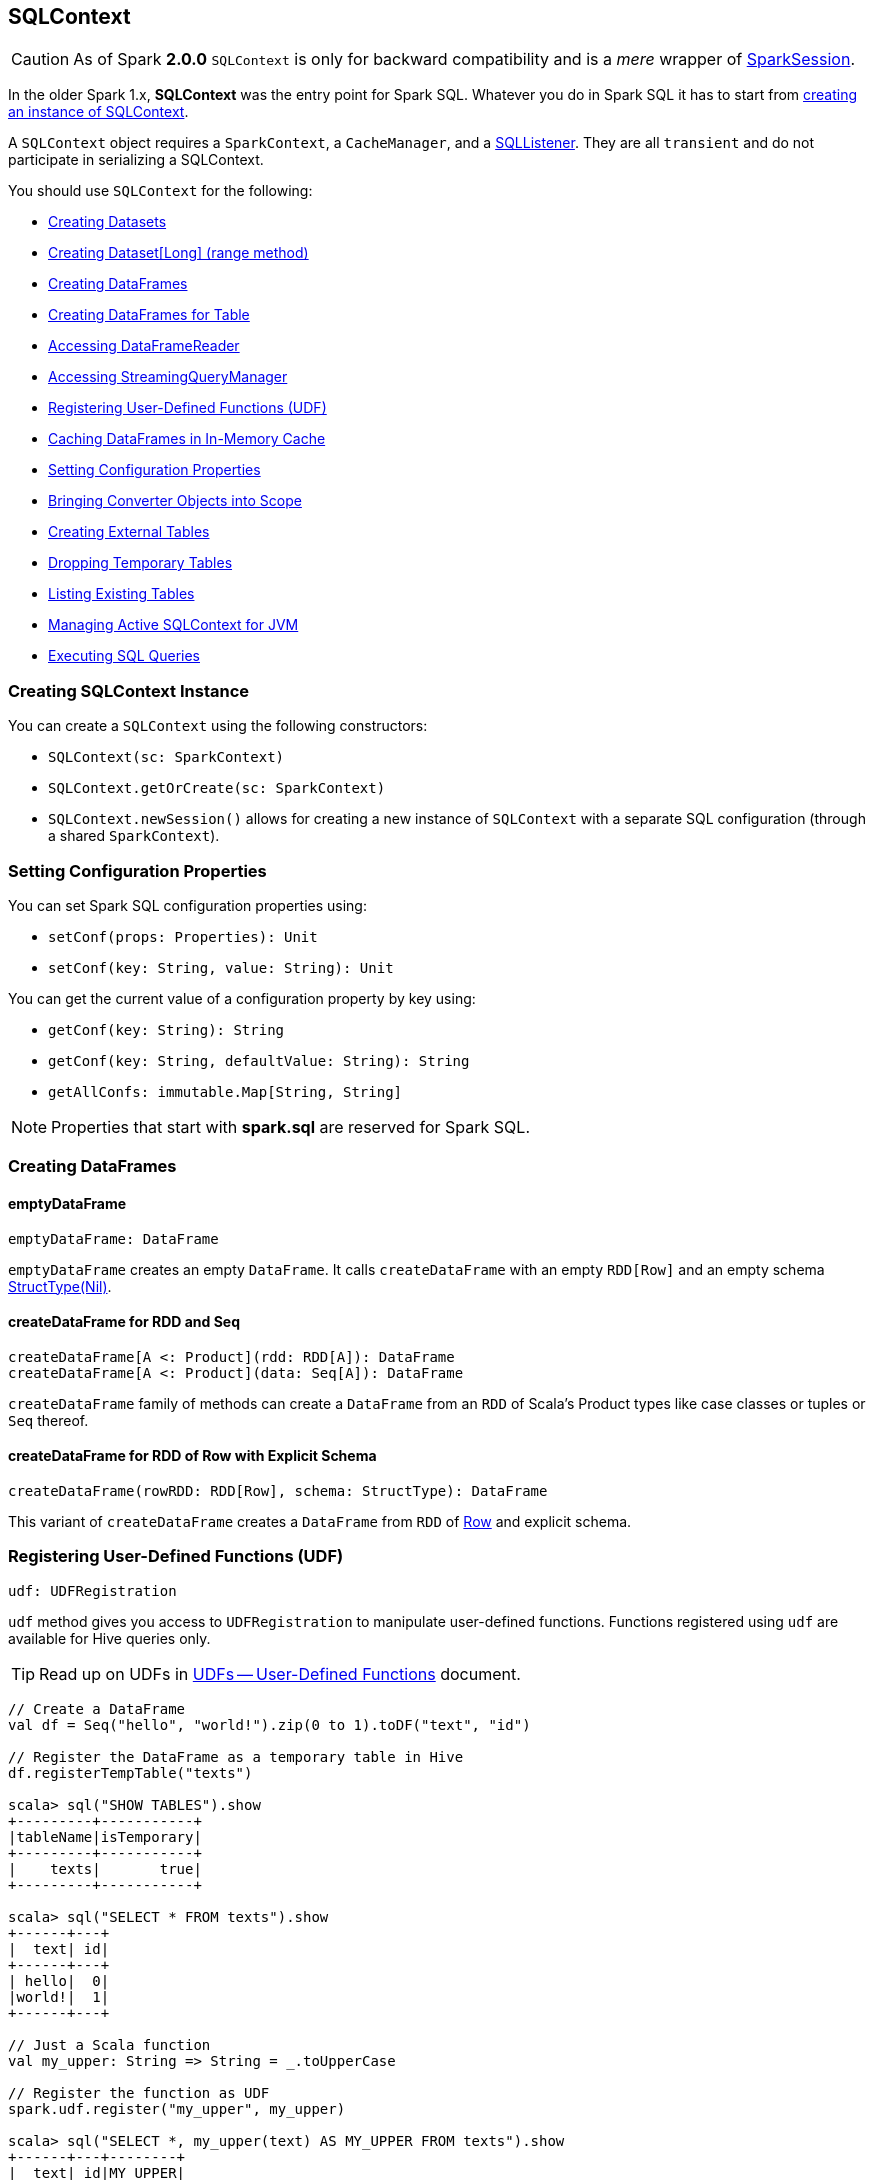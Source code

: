 == SQLContext

[CAUTION]
====
As of Spark *2.0.0* `SQLContext` is only for backward compatibility and is a _mere_ wrapper of link:spark-sql-sparksession.adoc[SparkSession].
====

In the older Spark 1.x, *SQLContext* was the entry point for Spark SQL. Whatever you do in Spark SQL it has to start from <<creating-instance, creating an instance of SQLContext>>.

A `SQLContext` object requires a `SparkContext`, a `CacheManager`, and a link:spark-webui-SQLListener.adoc[SQLListener]. They are all `transient` and do not participate in serializing a SQLContext.

You should use `SQLContext` for the following:

* <<creating-datasets, Creating Datasets>>
* <<range, Creating Dataset[Long] (range method)>>
* <<creating-dataframes, Creating DataFrames>>
* <<creating-dataframes-for-table, Creating DataFrames for Table>>
* <<read, Accessing DataFrameReader>>
* <<accessing-StreamingQueryManager, Accessing StreamingQueryManager>>
* <<registering-udfs, Registering User-Defined Functions (UDF)>>
* <<caching-dataframes, Caching DataFrames in In-Memory Cache>>
* <<setting-configuration-properties, Setting Configuration Properties>>
* <<implicits, Bringing Converter Objects into Scope>>
* <<creating-external-tables, Creating External Tables>>
* <<dropping-temporary-tables, Dropping Temporary Tables>>
* <<listing-existing-tables, Listing Existing Tables>>
* <<getOrCreate, Managing Active SQLContext for JVM>>
* <<executing-sql-queries, Executing SQL Queries>>

=== [[creating-instance]] Creating SQLContext Instance

You can create a `SQLContext` using the following constructors:

* `SQLContext(sc: SparkContext)`
* `SQLContext.getOrCreate(sc: SparkContext)`
* `SQLContext.newSession()` allows for creating a new instance of `SQLContext` with a separate SQL configuration (through a shared `SparkContext`).

=== [[setting-configuration-properties]] Setting Configuration Properties

You can set Spark SQL configuration properties using:

* `setConf(props: Properties): Unit`
* `setConf(key: String, value: String): Unit`

You can get the current value of a configuration property by key using:

* `getConf(key: String): String`
* `getConf(key: String, defaultValue: String): String`
* `getAllConfs: immutable.Map[String, String]`

NOTE: Properties that start with *spark.sql* are reserved for Spark SQL.

=== [[creating-dataframes]] Creating DataFrames

==== emptyDataFrame

[source, scala]
----
emptyDataFrame: DataFrame
----

`emptyDataFrame` creates an empty `DataFrame`. It calls `createDataFrame` with an empty `RDD[Row]` and an empty schema link:spark-sql-dataframe-structtype.adoc[StructType(Nil)].

==== createDataFrame for RDD and Seq

[source, scala]
----
createDataFrame[A <: Product](rdd: RDD[A]): DataFrame
createDataFrame[A <: Product](data: Seq[A]): DataFrame
----

`createDataFrame` family of methods can create a `DataFrame` from an `RDD` of Scala's Product types like case classes or tuples or `Seq` thereof.

==== createDataFrame for RDD of Row with Explicit Schema

[source, scala]
----
createDataFrame(rowRDD: RDD[Row], schema: StructType): DataFrame
----

This variant of `createDataFrame` creates a `DataFrame` from `RDD` of link:spark-sql-dataframe-row.adoc[Row] and explicit schema.

=== [[registering-udfs]] Registering User-Defined Functions (UDF)

[source, scala]
----
udf: UDFRegistration
----

`udf` method gives you access to `UDFRegistration` to manipulate user-defined functions. Functions registered using `udf` are available for Hive queries only.

TIP: Read up on UDFs in link:spark-sql-udfs.adoc[UDFs -- User-Defined Functions] document.

[source, scala]
----
// Create a DataFrame
val df = Seq("hello", "world!").zip(0 to 1).toDF("text", "id")

// Register the DataFrame as a temporary table in Hive
df.registerTempTable("texts")

scala> sql("SHOW TABLES").show
+---------+-----------+
|tableName|isTemporary|
+---------+-----------+
|    texts|       true|
+---------+-----------+

scala> sql("SELECT * FROM texts").show
+------+---+
|  text| id|
+------+---+
| hello|  0|
|world!|  1|
+------+---+

// Just a Scala function
val my_upper: String => String = _.toUpperCase

// Register the function as UDF
spark.udf.register("my_upper", my_upper)

scala> sql("SELECT *, my_upper(text) AS MY_UPPER FROM texts").show
+------+---+--------+
|  text| id|MY_UPPER|
+------+---+--------+
| hello|  0|   HELLO|
|world!|  1|  WORLD!|
+------+---+--------+
----

=== [[caching-dataframes]] Caching DataFrames in In-Memory Cache

[source, scala]
----
isCached(tableName: String): Boolean
----

`isCached` method asks `CacheManager` whether `tableName` table is cached in memory or not. It simply requests `CacheManager` for `CachedData` and when exists, it assumes the table is cached.

[source, scala]
----
cacheTable(tableName: String): Unit
----

You can cache a table in memory using `cacheTable`.

CAUTION: Why would I want to cache a table?

[source, scala]
----
uncacheTable(tableName: String)
clearCache(): Unit
----

`uncacheTable` and `clearCache` remove one or all in-memory cached tables.

=== [[implicits]] Implicits -- SQLContext.implicits

The `implicits` object is a helper class with methods to convert  objects into link:spark-sql-dataset.adoc[Datasets] and link:spark-sql-dataframe.adoc[DataFrames], and also comes with many link:spark-sql-Encoder.adoc[Encoders] for "primitive" types as well as the collections thereof.

[NOTE]
====
Import the implicits by `import spark.implicits._` as follows:

[source, scala]
----
val spark = new SQLContext(sc)
import spark.implicits._
----
====

It holds link:spark-sql-Encoder.adoc[Encoders] for Scala "primitive" types like `Int`, `Double`, `String`, and their collections.

It offers support for creating `Dataset` from `RDD` of any types (for which an link:spark-sql-Encoder.adoc[encoder] exists in scope), or case classes or tuples, and `Seq`.

It also offers conversions from Scala's `Symbol` or `$` to `Column`.

It also offers conversions from `RDD` or `Seq` of `Product` types (e.g. case classes or tuples) to `DataFrame`. It has direct conversions from `RDD` of `Int`, `Long` and `String` to `DataFrame` with a single column name `_1`.

NOTE: It is not possible to call `toDF` methods on `RDD` objects of other "primitive" types except `Int`, `Long`, and `String`.

=== [[creating-datasets]] Creating Datasets

[source, scala]
----
createDataset[T: Encoder](data: Seq[T]): Dataset[T]
createDataset[T: Encoder](data: RDD[T]): Dataset[T]
----

`createDataset` family of methods creates a link:spark-sql-dataset.adoc[Dataset] from a collection of elements of type `T`, be it a regular Scala `Seq` or Spark's `RDD`.

It requires that there is an link:spark-sql-Encoder.adoc[encoder] in scope.

NOTE: <<implicits, Importing SQLContext.implicits>> brings many link:spark-sql-Encoder.adoc[encoders] available in scope.

=== [[read]] Accessing DataFrameReader (read method)

[source, scala]
----
read: DataFrameReader
----

The experimental `read` method returns a link:spark-sql-dataframereader.adoc[DataFrameReader] that is used to read data from external storage systems and load it into a `DataFrame`.

=== [[creating-external-tables]][[createExternalTable]] Creating External Tables

[source, scala]
----
createExternalTable(tableName: String, path: String): DataFrame
createExternalTable(tableName: String, path: String, source: String): DataFrame
createExternalTable(tableName: String, source: String, options: Map[String, String]): DataFrame
createExternalTable(tableName: String, source: String, schema: StructType, options: Map[String, String]): DataFrame
----

The experimental `createExternalTable` family of methods is used to create an external table `tableName` and return a corresponding `DataFrame`.

CAUTION: FIXME What is an external table?

It assumes *parquet* as the default data source format that you can change using link:spark-sql-settings.adoc[spark.sql.sources.default] setting.

=== [[dropping-temporary-tables]] Dropping Temporary Tables

[source, scala]
----
dropTempTable(tableName: String): Unit
----

`dropTempTable` method drops a temporary table `tableName`.

CAUTION: FIXME What is a temporary table?

=== [[range]][[range-method]] Creating Dataset[Long] (range method)

[source, scala]
----
range(end: Long): Dataset[Long]
range(start: Long, end: Long): Dataset[Long]
range(start: Long, end: Long, step: Long): Dataset[Long]
range(start: Long, end: Long, step: Long, numPartitions: Int): Dataset[Long]
----

The `range` family of methods creates a `Dataset[Long]` with the sole `id` column of `LongType` for given `start`, `end`, and `step`.

NOTE: The three first variants use link:spark-sparkcontext.adoc#defaultParallelism[SparkContext.defaultParallelism] for the number of partitions `numPartitions`.

[source, scala]
----
scala> spark.range(5)
res0: org.apache.spark.sql.Dataset[Long] = [id: bigint]

scala> .show
+---+
| id|
+---+
|  0|
|  1|
|  2|
|  3|
|  4|
+---+
----

=== [[creating-dataframes-for-table]] Creating DataFrames for Table

[source, scala]
----
table(tableName: String): DataFrame
----

`table` method creates a `tableName` table and returns a corresponding `DataFrame`.

=== [[listing-existing-tables]] Listing Existing Tables

[source, scala]
----
tables(): DataFrame
tables(databaseName: String): DataFrame
----

`table` methods return a `DataFrame` that holds names of existing tables in a database.

[source, scala]
----
scala> spark.tables.show
+---------+-----------+
|tableName|isTemporary|
+---------+-----------+
|        t|       true|
|       t2|       true|
+---------+-----------+
----

The schema consists of two columns - `tableName` of `StringType` and `isTemporary` of `BooleanType`.

NOTE: `tables` is a result of `SHOW TABLES [IN databaseName]`.

[source, scala]
----
tableNames(): Array[String]
tableNames(databaseName: String): Array[String]
----

`tableNames` are similar to `tables` with the only difference that they return `Array[String]` which is a collection of table names.

=== [[accessing-StreamingQueryManager]] Accessing StreamingQueryManager

[source, scala]
----
streams: StreamingQueryManager
----

The `streams` method returns a link:spark-sql-StreamingQueryManager.adoc[StreamingQueryManager] that is used to...TK

CAUTION: FIXME

=== [[getOrCreate]] Managing Active SQLContext for JVM

[source, scala]
----
SQLContext.getOrCreate(sparkContext: SparkContext): SQLContext
----

`SQLContext.getOrCreate` method returns an active `SQLContext` object for the JVM or creates a new one using a given `sparkContext`.

NOTE: It is a factory-like method that works on `SQLContext` class.

Interestingly, there are two helper methods to set and clear the active `SQLContext` object - `setActive` and `clearActive` respectively.

[source, scala]
----
setActive(spark: SQLContext): Unit
clearActive(): Unit
----

=== [[sql]][[executing-sql-queries]] Executing SQL Queries

[source, scala]
----
sql(sqlText: String): DataFrame
----

`sql` executes the `sqlText` SQL query.

NOTE: It supports Hive statements through link:spark-sql-hive-integration.adoc[HiveContext].

```
scala> sql("set spark.sql.hive.version").show(false)
16/04/10 15:19:36 INFO HiveSqlParser: Parsing command: set spark.sql.hive.version
+----------------------+-----+
|key                   |value|
+----------------------+-----+
|spark.sql.hive.version|1.2.1|
+----------------------+-----+

scala> sql("describe database extended default").show(false)
16/04/10 15:21:14 INFO HiveSqlParser: Parsing command: describe database extended default
+-------------------------+--------------------------+
|database_description_item|database_description_value|
+-------------------------+--------------------------+
|Database Name            |default                   |
|Description              |Default Hive database     |
|Location                 |file:/user/hive/warehouse |
|Properties               |                          |
+-------------------------+--------------------------+

// Create temporary table
scala> spark.range(10).registerTempTable("t")
16/04/14 23:34:31 INFO HiveSqlParser: Parsing command: t

scala> sql("CREATE temporary table t2 USING PARQUET OPTIONS (PATH 'hello') AS SELECT * FROM t")
16/04/14 23:34:38 INFO HiveSqlParser: Parsing command: CREATE temporary table t2 USING PARQUET OPTIONS (PATH 'hello') AS SELECT * FROM t

scala> spark.tables.show
+---------+-----------+
|tableName|isTemporary|
+---------+-----------+
|        t|       true|
|       t2|       true|
+---------+-----------+
```

`sql` parses `sqlText` using a dialect that can be set up using link:spark-sql-settings.adoc[spark.sql.dialect] setting.

[NOTE]
====
`sql` is imported in spark-shell so you can execute Hive statements without `spark` prefix.

```
scala> println(s"This is Spark ${sc.version}")
This is Spark 2.0.0-SNAPSHOT

scala> :imports
 1) import spark.implicits._  (52 terms, 31 are implicit)
 2) import spark.sql          (1 terms)
```
====

TIP: You may also use link:spark-sql-spark-sql.adoc[spark-sql shell script] to interact with Hive.

Internally, it uses `SessionState.sqlParser.parsePlan(sql)` method to create a link:spark-sql-logical-plan.adoc[LogicalPlan].

CAUTION: FIXME Review

[source, scala]
----
scala> sql("show tables").show(false)
16/04/09 13:05:32 INFO HiveSqlParser: Parsing command: show tables
+---------+-----------+
|tableName|isTemporary|
+---------+-----------+
|dafa     |false      |
+---------+-----------+
----

[TIP]
====
Enable `INFO` logging level for the loggers that correspond to the link:spark-sql-sql-parsers.adoc[implementations of AbstractSqlParser] to see what happens inside `sql`.

Add the following line to `conf/log4j.properties`:

```
log4j.logger.org.apache.spark.sql.hive.execution.HiveSqlParser=INFO
```

Refer to link:spark-logging.adoc[Logging].
====

=== [[newSession]] Creating New Session

[source, scala]
----
newSession(): SQLContext
----

You can use `newSession` method to create a new session without a cost of instantiating a new SqlContext from scratch.

`newSession` returns a new `SqlContext` that shares `SparkContext`, `CacheManager`, link:spark-webui-SQLListener.adoc[SQLListener], and `ExternalCatalog`.

CAUTION: FIXME Why would I need that?
